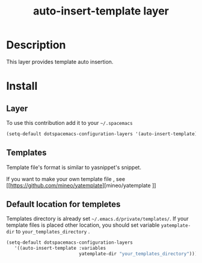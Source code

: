 #+TITLE: auto-insert-template layer
#+HTML_HEAD_EXTRA: <link rel="stylesheet" type="text/css" href="../css/readtheorg.css" />


* Table of Contents                                        :TOC_4_org:noexport:
 - [[Description][Description]]
 - [[Install][Install]]
   - [[Layer][Layer]]
   - [[Templates][Templates]]
   - [[Default location for templetes][Default location for templetes]]

* Description
This layer provides template auto insertion.

* Install
** Layer
To use this contribution add it to your =~/.spacemacs=

#+begin_src emacs-lisp
  (setq-default dotspacemacs-configuration-layers '(auto-insert-template))
#+end_src

** Templates

Template file's format is similar to yasnippet's snippet.

If you want to make your own template file , see [[https://github.com/mineo/yatemplate][mineo/yatemplate
]]

** Default location for templetes
Templates directory is already set =~/.emacs.d/private/templates/=.
If your template files is placed other location, you should set variable =yatemplate-dir= to =your_templates_directory= .

#+begin_src emacs-lisp
  (setq-default dotspacemacs-configuration-layers
     '((auto-insert-template :variables
                             yatemplate-dir "your_templates_directory")))
#+end_src

